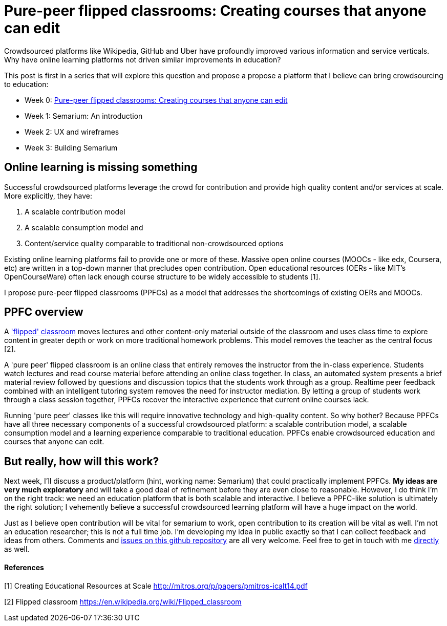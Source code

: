 = Pure-peer flipped classrooms: Creating courses that anyone can edit

Crowdsourced platforms like Wikipedia, GitHub and Uber have profoundly improved various information and service verticals. Why have online learning platforms not driven similar improvements in education?

This post is first in a series that will explore this question and propose a propose a platform that I believe can bring crowdsourcing to education:

 * Week 0: https://#[Pure-peer flipped classrooms: Creating courses that anyone can edit]
 * Week 1: Semarium: An introduction
 * Week 2: UX and wireframes
 * Week 3: Building Semarium

== Online learning is missing something
Successful crowdsourced platforms leverage the crowd for contribution and provide high quality content and/or services at scale. More explicitly, they have:

 . A scalable contribution model
 . A scalable consumption model and
 . Content/service quality comparable to traditional non-crowdsourced options
 
Existing online learning platforms fail to provide one or more of these. Massive open online courses (MOOCs - like edx, Coursera, etc) are written in a top-down manner that precludes open contribution. Open educational resources (OERs - like MIT's OpenCourseWare) often lack enough course structure to be widely accessible to students [1].

I propose pure-peer flipped classrooms (PPFCs) as a model that addresses the shortcomings of existing OERs and MOOCs. 

== PPFC overview
A https://en.wikipedia.org/wiki/Flipped_classroom['flipped' classroom] moves lectures and other content-only material outside of the classroom and uses class time to explore content in greater depth or work on more traditional homework problems. This model removes the teacher as the central focus [2].

A 'pure peer' flipped classroom is an online class that entirely removes the instructor from the in-class experience. Students watch lectures and read course material before attending an online class together. In class, an automated system presents a brief material review followed by questions and discussion topics that the students work through as a group. Realtime peer feedback combined with an intelligent tutoring system removes the need for instructor mediation. By letting a group of students work through a class session together, PPFCs recover the interactive experience that current online courses lack.

Running 'pure peer' classes like this will require innovative technology and high-quality content. So why bother? Because PPFCs have all three necessary components of a successful crowdsourced platform: a scalable contribution model, a scalable consumption model and a learning experience comparable to traditional education. PPFCs enable crowdsourced education and courses that anyone can edit.

== But really, how will this work?
Next week, I'll discuss a product/platform (hint, working name: Semarium) that could practically implement PPFCs. *My ideas are very much exploratory* and will take a good deal of refinement before they are even close to reasonable. However, I do think I'm on the right track: we need an education platform that is both scalable and interactive. I believe a PPFC-like solution is ultimately the right solution; I vehemently believe a successful crowdsourced learning platform will have a huge impact on the world.

Just as I believe open contribution will be vital for semarium to work, open contribution to its creation will be vital as well. I'm not an education researcher; this is not a full time job. I'm developing my idea in public exactly so that I can collect feedback and ideas from others. Comments and https://github.com/semarium/blog[issues on this github repository] are all very welcome. Feel free to get in touch with me mailto:kyle.ibrahim@gmail.com[directly] as well.


==== References

[1] Creating Educational Resources at Scale http://mitros.org/p/papers/pmitros-icalt14.pdf

[2] Flipped classroom https://en.wikipedia.org/wiki/Flipped_classroom
